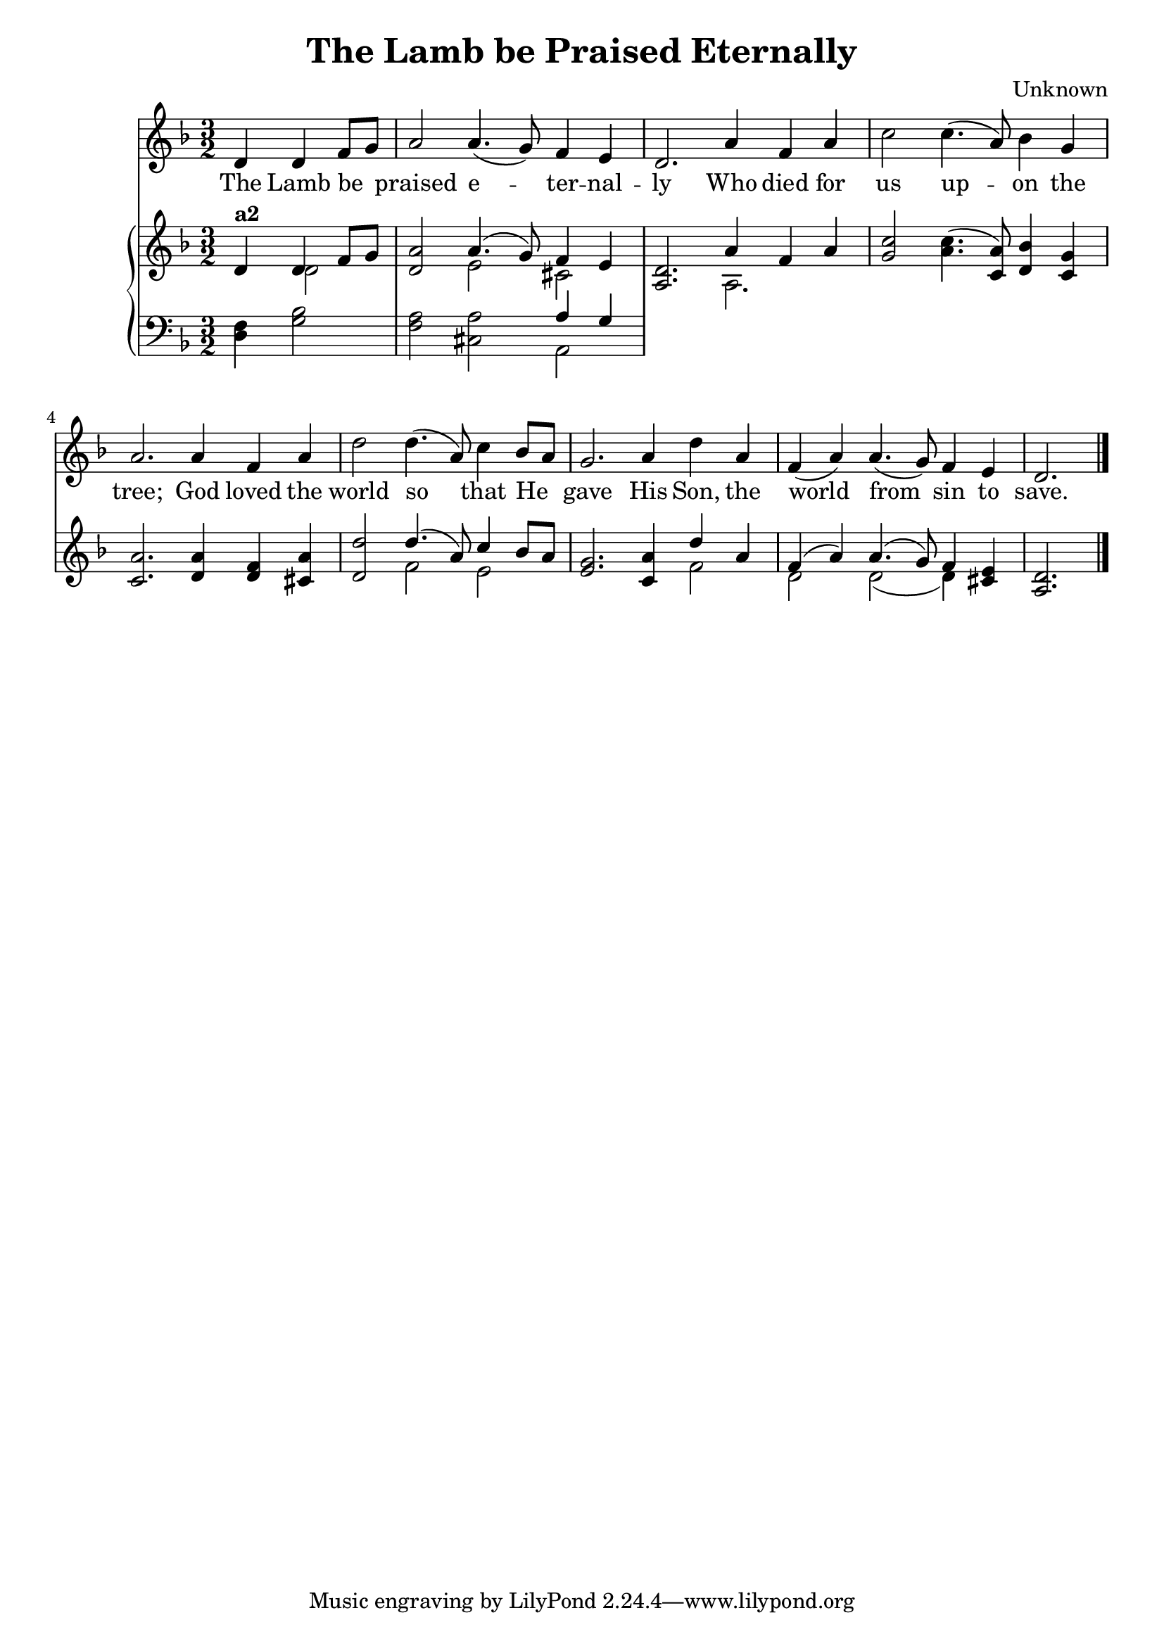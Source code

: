 \version "2.22.2"

\header {
  title = "The Lamb be Praised Eternally"
  composer = "Unknown"
}

text = \lyricmode {
  The Lamb be_ _
  praised e -- ter -- nal -- ly Who died for 
  us up -- on the tree; God loved the 
  world so that He _ gave His Son, the 
  world from sin to save.
}

melody = \relative c' {
  \clef treble
  \key d \minor
  \time 3/2

  \partial 2. 
  d4 d f8 g                    |
  a2     a4. (g8) f4   e       | d2. a'4 f a   |
  c2     c4. (a8) bes4 g       | a2. a4  f a   |
  d2     d4. (a8) c4   bes8 a  | g2. a4  d a   |
  f  (a) a4. (g8) f4   e       | d2. \bar "|."
}


soprano = \relative c' {
  \clef treble
  \key d \minor
  \time 3/2

  \partial 2. 
  d4 d f8 g                    |
  a2     a4. (g8)  f4   e      | d2. a'4 f a   |
  c2     c4. (a8)  bes4 g      | a2. a4  f a   |
  d2     d4. (a8)  c4   bes8 a | g2. a4  d a   |
  f4 (a) a4. (g8)  f4   e      | d2. \bar "|."
}

alto = \relative c' {
  \clef treble
  \key d \minor
  \time 3/2

  \partial 2. 
  d4     d2                    |
  d2     e         cis         | a2. a         |
  g'2    a4. (c,8) d4   c      | c2. d4  d cis |
  d2     f         e           | e2. c4  f2    |
  d2     d   (d4)  cis         | a2. \bar "|."
}

tenor = \relative c {
  \clef bass
  \key d \minor
  \time 3/2
  
  \partial 2.
  f4     bes2                  |
  a2     a         a4   g      |
}

bass = \relative c {
  \clef bass
  \key d \minor
  \time 3/2
  
  \partial 2.
  d4     g2                    |
  f2     cis       a           |
}
%{
lower = \relative c {
  \clef bass
  \key c \major
  \time 3/2

  \partial 2.
  a2 c
}
%}


\score {
  <<
    \new Voice = "mel" { \melody }
    \new Lyrics \lyricsto mel \text
    \new PianoStaff {
      <<
        \new Staff {
          \partCombine \soprano \alto
        }
        \new Staff {
          \partCombine \tenor \bass
        }
      >>
    }
  >>
  \layout {
    \context { \Staff \RemoveEmptyStaves }
  }
  \midi { }

}
